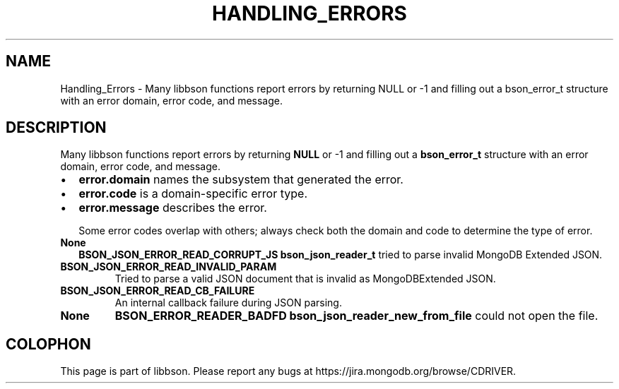 .\" This manpage is Copyright (C) 2016 MongoDB, Inc.
.\" 
.\" Permission is granted to copy, distribute and/or modify this document
.\" under the terms of the GNU Free Documentation License, Version 1.3
.\" or any later version published by the Free Software Foundation;
.\" with no Invariant Sections, no Front-Cover Texts, and no Back-Cover Texts.
.\" A copy of the license is included in the section entitled "GNU
.\" Free Documentation License".
.\" 
.TH "HANDLING_ERRORS" "3" "2016\(hy11\(hy17" "libbson"
.SH NAME
Handling_Errors \- Many libbson functions report errors by returning NULL or -1 and filling out a bson_error_t structure with an error domain, error code, and message.
.SH "DESCRIPTION"

Many libbson functions report errors by returning
.B NULL
or \(hy1 and filling out a
.B bson_error_t
structure with an error domain, error code, and message.

.IP \[bu] 2
.B error.domain
names the subsystem that generated the error.
.IP \[bu] 2
.B error.code
is a domain\(hyspecific error type.
.IP \[bu] 2
.B error.message
describes the error.

Some error codes overlap with others; always check both the domain and code to determine the type of error.

.TP
.B
.B None
.B BSON_JSON_ERROR_READ_CORRUPT_JS
.B bson_json_reader_t
tried to parse invalid MongoDB Extended JSON.
.LP
.TP
.B
.B BSON_JSON_ERROR_READ_INVALID_PARAM
Tried to parse a valid JSON document that is invalid as MongoDBExtended JSON.
.LP
.TP
.B
.B BSON_JSON_ERROR_READ_CB_FAILURE
An internal callback failure during JSON parsing.
.LP
.TP
.B
.B None
.B BSON_ERROR_READER_BADFD
.B bson_json_reader_new_from_file
could not open the file.
.LP


.B
.SH COLOPHON
This page is part of libbson.
Please report any bugs at https://jira.mongodb.org/browse/CDRIVER.